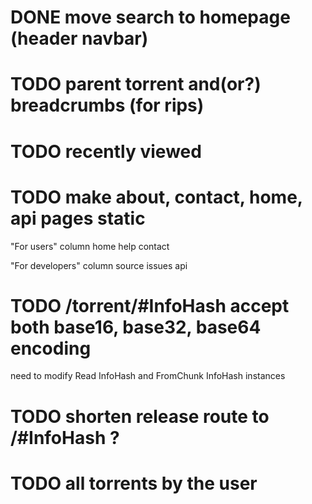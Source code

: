* DONE move search to homepage (header navbar)
* TODO parent torrent and(or?) breadcrumbs (for rips)
* TODO recently viewed
* TODO make about, contact, home, api pages static
"For users" column
home
help
contact

"For developers" column
source
issues
api

* TODO /torrent/#InfoHash accept both base16, base32, base64 encoding
need to modify Read InfoHash and FromChunk InfoHash instances
* TODO shorten release route to /#InfoHash ?
* TODO all torrents by the user
